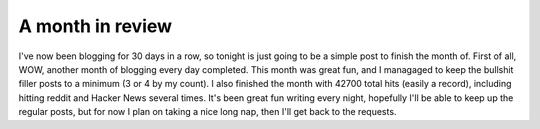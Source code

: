 
A month in review 
==================


I've now been blogging for 30 days in a row, so tonight is just going to be a simple post to finish the month of. First of all, WOW, another month of blogging every day completed. This month was great fun, and I managaged to keep the bullshit filler posts to a minimum (3 or 4 by my count). I also finished the month with 42700 total hits (easily a record), including hitting reddit and Hacker News several times. It's been great fun writing every night, hopefully I'll be able to keep up the regular posts, but for now I plan on taking a nice long nap, then I'll get back to the requests.
